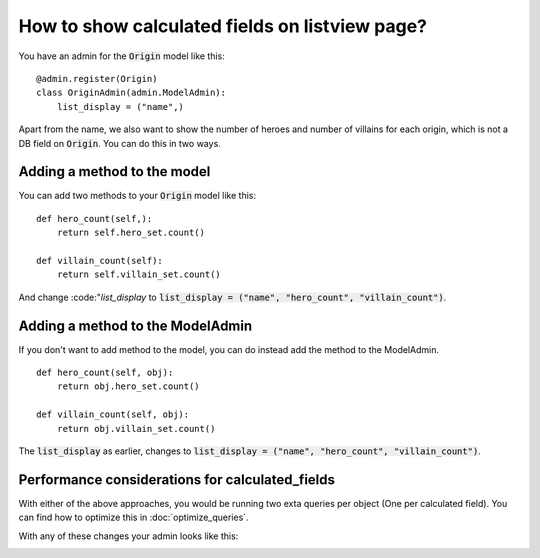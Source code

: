 How to show calculated fields on listview page?
===========================================================

You have an admin for the :code:`Origin` model like this::

    @admin.register(Origin)
    class OriginAdmin(admin.ModelAdmin):
        list_display = ("name",)


Apart from the name, we also want to show the number of heroes and number of villains for each origin, which is not a DB field on :code:`Origin`.
You can do this in two ways.


Adding a method to the model
++++++++++++++++++++++++++++++++++++++++++

You can add two methods to your :code:`Origin` model like this::


    def hero_count(self,):
        return self.hero_set.count()

    def villain_count(self):
        return self.villain_set.count()

And change :code:"`list_display` to :code:`list_display = ("name", "hero_count", "villain_count")`.


Adding a method to the ModelAdmin
++++++++++++++++++++++++++++++++++++++++++

If you don't want to add method to the model, you can do instead add the method to the ModelAdmin. ::



    def hero_count(self, obj):
        return obj.hero_set.count()

    def villain_count(self, obj):
        return obj.villain_set.count()


The :code:`list_display` as earlier, changes to :code:`list_display = ("name", "hero_count", "villain_count")`.

Performance considerations for calculated_fields
++++++++++++++++++++++++++++++++++++++++++++++++++++++++++++++++++++++++++++++++++++

With either of the above approaches, you would be running two exta queries per object (One per calculated field). You can find how to optimize this in
:doc:`optimize_queries`.


With any of these changes your admin looks like this:

.. image:: calculated_field.png
